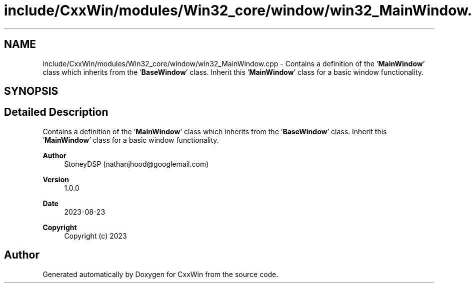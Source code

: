 .TH "include/CxxWin/modules/Win32_core/window/win32_MainWindow.cpp" 3Version 1.0.1" "CxxWin" \" -*- nroff -*-
.ad l
.nh
.SH NAME
include/CxxWin/modules/Win32_core/window/win32_MainWindow.cpp \- Contains a definition of the '\fBMainWindow\fP' class which inherits from the '\fBBaseWindow\fP' class\&. Inherit this '\fBMainWindow\fP' class for a basic window functionality\&.  

.SH SYNOPSIS
.br
.PP
.SH "Detailed Description"
.PP 
Contains a definition of the '\fBMainWindow\fP' class which inherits from the '\fBBaseWindow\fP' class\&. Inherit this '\fBMainWindow\fP' class for a basic window functionality\&. 


.PP
\fBAuthor\fP
.RS 4
StoneyDSP (nathanjhood@googlemail.com)
.RE
.PP
.PP
\fBVersion\fP
.RS 4
1\&.0\&.0 
.RE
.PP
\fBDate\fP
.RS 4
2023-08-23
.RE
.PP
\fBCopyright\fP
.RS 4
Copyright (c) 2023 
.RE
.PP

.SH "Author"
.PP 
Generated automatically by Doxygen for CxxWin from the source code\&.
